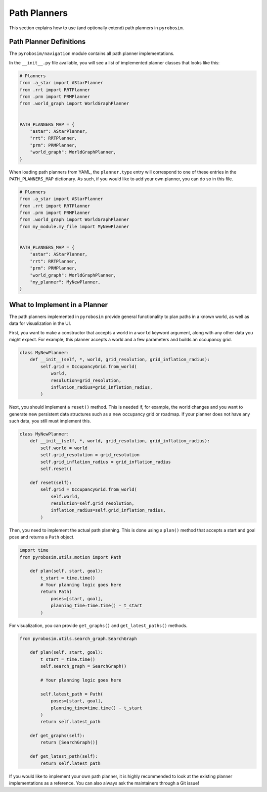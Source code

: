 .. _path_planners:

Path Planners
=============

This section explains how to use (and optionally extend) path planners in ``pyrobosim``.

Path Planner Definitions
------------------------

The ``pyrobosim/navigation`` module contains all path planner implementations.

In the ``__init__.py`` file available, you will see a list of implemented planner classes that looks like this:

.. code-block:: python

    # Planners
    from .a_star import AStarPlanner
    from .rrt import RRTPlanner
    from .prm import PRMPlanner
    from .world_graph import WorldGraphPlanner


    PATH_PLANNERS_MAP = {
        "astar": AStarPlanner,
        "rrt": RRTPlanner,
        "prm": PRMPlanner,
        "world_graph": WorldGraphPlanner,
    }

When loading path planners from YAML, the ``planner.type`` entry will correspond to one of these entries in the ``PATH_PLANNERS_MAP`` dictionary.
As such, if you would like to add your own planner, you can do so in this file.

.. code-block:: python

    # Planners
    from .a_star import AStarPlanner
    from .rrt import RRTPlanner
    from .prm import PRMPlanner
    from .world_graph import WorldGraphPlanner
    from my_module.my_file import MyNewPlanner


    PATH_PLANNERS_MAP = {
        "astar": AStarPlanner,
        "rrt": RRTPlanner,
        "prm": PRMPlanner,
        "world_graph": WorldGraphPlanner,
        "my_planner": MyNewPlanner,
    }


What to Implement in a Planner
------------------------------

The path planners implemented in ``pyrobosim`` provide general functionality to plan paths in a known world, as well as data for visualization in the UI.

First, you want to make a constructor that accepts a world in a ``world`` keyword argument, along with any other data you might expect.
For example, this planner accepts a world and a few parameters and builds an occupancy grid.

.. code-block:: python

    class MyNewPlanner:
        def __init__(self, *, world, grid_resolution, grid_inflation_radius):
            self.grid = OccupancyGrid.from_world(
                world,
                resolution=grid_resolution,
                inflation_radius=grid_inflation_radius,
            )

Next, you should implement a ``reset()`` method.
This is needed if, for example, the world changes and you want to generate new persistent data structures such as a new occupancy grid or roadmap.
If your planner does not have any such data, you still must implement this.

.. code-block:: python

    class MyNewPlanner:
        def __init__(self, *, world, grid_resolution, grid_inflation_radius):
            self.world = world
            self.grid_resolution = grid_resolution
            self.grid_inflation_radius = grid_inflation_radius
            self.reset()

        def reset(self):
            self.grid = OccupancyGrid.from_world(
                self.world,
                resolution=self.grid_resolution,
                inflation_radius=self.grid_inflation_radius,
            )

Then, you need to implement the actual path planning.
This is done using a ``plan()`` method that accepts a start and goal pose and returns a ``Path`` object.

.. code-block:: python

    import time
    from pyrobosim.utils.motion import Path

        def plan(self, start, goal):
            t_start = time.time()
            # Your planning logic goes here
            return Path(
                poses=[start, goal],
                planning_time=time.time() - t_start
            )

For visualization, you can provide ``get_graphs()`` and ``get_latest_paths()`` methods.

.. code-block:: python

    from pyrobosim.utils.search_graph.SearchGraph

        def plan(self, start, goal):
            t_start = time.time()
            self.search_graph = SearchGraph()

            # Your planning logic goes here

            self.latest_path = Path(
                poses=[start, goal],
                planning_time=time.time() - t_start
            )
            return self.latest_path

        def get_graphs(self):
            return [SearchGraph()]

        def get_latest_path(self):
            return self.latest_path

If you would like to implement your own path planner, it is highly recommended to look at the existing planner implementations as a reference.
You can also always ask the maintainers through a Git issue!

